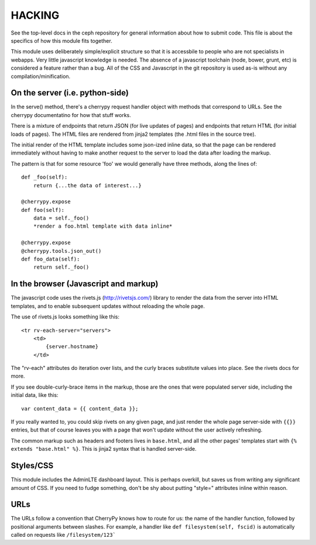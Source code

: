 
HACKING
=======

See the top-level docs in the ceph repository for general information about how to submit code.  This
file is about the specifics of how this module fits together.

This module uses deliberately simple/explicit structure so that it is accessbile
to people who are not specialists in webapps.  Very little javascript knowledge
is needed.  The absence of a javascript toolchain (node, bower, grunt, etc) is
considered a feature rather than a bug.  All of the CSS and Javascript in
the git repository is used as-is without any compilation/minification.

On the server (i.e. python-side)
--------------------------------

In the serve() method, there's a cherrypy request handler object with methods that correspond to URLs.
See the cherrypy documentatino for how that stuff works.

There is a mixture of endpoints that return JSON (for live updates of pages) and endpoints that return
HTML (for initial loads of pages).  The HTML files are rendered from jinja2 templates (the .html files
in the source tree).

The initial render of the HTML template includes some json-ized inline data, so that the page can
be rendered immediately without having to make another request to the server to load the data
after loading the markup.

The pattern is that for some resource 'foo' we would generally have three methods, along the lines of:

::

    def _foo(self):
        return {...the data of interest...}

    @cherrypy.expose
    def foo(self):
        data = self._foo()
        *render a foo.html template with data inline*

    @cherrypy.expose
    @cherrypy.tools.json_out()
    def foo_data(self):
        return self._foo()

In the browser (Javascript and markup)
--------------------------------------

The javascript code uses the rivets.js (http://rivetsjs.com/) library to render the data from
the server into HTML templates, and to enable subsequent updates without reloading the whole
page.

The use of rivets.js looks something like this:

::

    <tr rv-each-server="servers">
        <td>
            {server.hostname}
        </td>

The "rv-each" attributes do iteration over lists, and the curly braces substitute
values into place.  See the rivets docs for more.

If you see double-curly-brace items in the markup, those are the ones that
were populated server side, including the initial data, like this:

::

     var content_data = {{ content_data }};

If you really wanted to, you could skip rivets on any given page, and just
render the whole page server-side with ``{{}}`` entries, but that of course
leaves you with a page that won't update without the user actively refreshing.

The common markup such as headers and footers lives in ``base.html``, and
all the other pages' templates start with ``{% extends "base.html" %}``.  This
is jinja2 syntax that is handled server-side.

Styles/CSS
----------

This module includes the AdminLTE dashboard layout.  This is perhaps overkill,
but saves us from writing any significant amount of CSS.  If you need to fudge
something, don't be shy about putting "style=" attributes inline within reason.

URLs
----

The URLs follow a convention that CherryPy knows how to route for us: the
name of the handler function, followed by positional arguments between
slashes.  For example, a handler like ``def filesystem(self, fscid)`` is
automatically called on requests like ``/filesystem/123```



